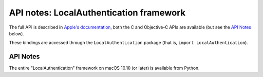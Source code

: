 API notes: LocalAuthentication framework
=========================================

The full API is described in `Apple's documentation`__, both
the C and Objective-C APIs are available (but see the `API Notes`_ below).

.. __: https://developer.apple.com/documentation/localauthentication/?preferredLanguage=occ

These bindings are accessed through the ``LocalAuthentication`` package (that is, ``import LocalAuthentication``).

API Notes
---------

The entire "LocalAuthentication" framework on macOS 10.10 (or later) is available from Python.
